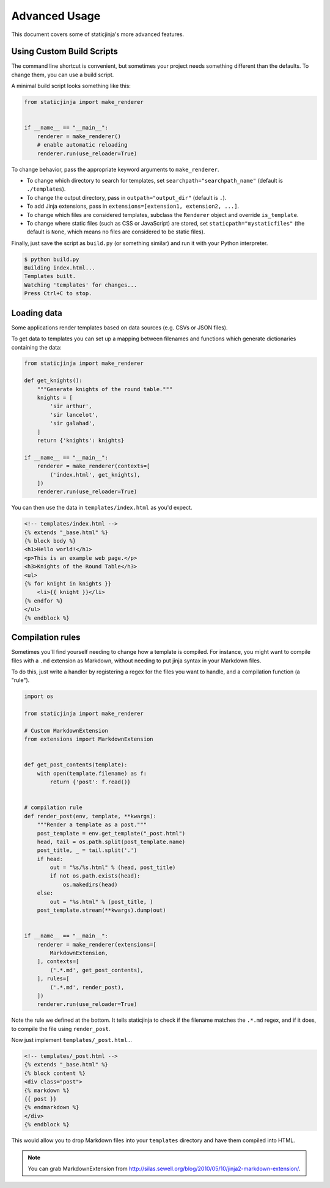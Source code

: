 Advanced Usage
==============

This document covers some of staticjinja's more advanced features.

.. _custom-build-scripts:

Using Custom Build Scripts
--------------------------

The command line shortcut is convenient, but sometimes your project
needs something different than the defaults. To change them, you can
use a build script.

A minimal build script looks something like this:

.. code-block:: python

    from staticjinja import make_renderer


    if __name__ == "__main__":
        renderer = make_renderer()
        # enable automatic reloading
        renderer.run(use_reloader=True)

To change behavior, pass the appropriate keyword arguments to
``make_renderer``.

* To change which directory to search for templates, set
  ``searchpath="searchpath_name"`` (default is ``./templates``).
* To change the output directory, pass in ``outpath="output_dir"``
  (default is ``.``).
* To add Jinja extensions, pass in ``extensions=[extension1,
  extension2, ...]``.
* To change which files are considered templates, subclass the
  ``Renderer`` object and override ``is_template``.
* To change where static files (such as CSS or JavaScript) are stored,
  set ``staticpath="mystaticfiles"`` (the default is ``None``, which
  means no files are considered to be static files).

Finally, just save the script as ``build.py`` (or something similar)
and run it with your Python interpreter.

.. code-block:: bash

    $ python build.py
    Building index.html...
    Templates built.
    Watching 'templates' for changes...
    Press Ctrl+C to stop.


Loading data
------------

Some applications render templates based on data sources (e.g. CSVs or
JSON files).

To get data to templates you can set up a mapping between filenames
and functions which generate dictionaries containing the data:

.. code-block:: python

    from staticjinja import make_renderer

    def get_knights():
        """Generate knights of the round table."""
        knights = [
            'sir arthur',
            'sir lancelot',
            'sir galahad',
        ]
        return {'knights': knights}

    if __name__ == "__main__":
        renderer = make_renderer(contexts=[
            ('index.html', get_knights),
        ])
        renderer.run(use_reloader=True)

You can then use the data in ``templates/index.html`` as you'd expect.

.. code-block:: html

    <!-- templates/index.html -->
    {% extends "_base.html" %}
    {% block body %}
    <h1>Hello world!</h1>
    <p>This is an example web page.</p>
    <h3>Knights of the Round Table</h3>
    <ul>
    {% for knight in knights }}
        <li>{{ knight }}</li>
    {% endfor %}
    </ul>
    {% endblock %}

Compilation rules
-----------------

Sometimes you'll find yourself needing to change how a template is
compiled. For instance, you might want to compile files with a ``.md``
extension as Markdown, without needing to put jinja syntax in your
Markdown files.

To do this, just write a handler by registering a regex for the files
you want to handle, and a compilation function (a "rule").

.. code-block:: python

    import os

    from staticjinja import make_renderer

    # Custom MarkdownExtension
    from extensions import MarkdownExtension


    def get_post_contents(template):
        with open(template.filename) as f:
            return {'post': f.read()}


    # compilation rule
    def render_post(env, template, **kwargs):
        """Render a template as a post."""
        post_template = env.get_template("_post.html")
        head, tail = os.path.split(post_template.name)
        post_title, _ = tail.split('.')
        if head:
            out = "%s/%s.html" % (head, post_title)
            if not os.path.exists(head):
                os.makedirs(head)
        else:
            out = "%s.html" % (post_title, )
        post_template.stream(**kwargs).dump(out)


    if __name__ == "__main__":
        renderer = make_renderer(extensions=[
            MarkdownExtension,
        ], contexts=[
            ('.*.md', get_post_contents),
        ], rules=[
            ('.*.md', render_post),
        ])
        renderer.run(use_reloader=True)

Note the rule we defined at the bottom. It tells staticjinja to check
if the filename matches the ``.*.md`` regex, and if it does, to
compile the file using ``render_post``.

Now just implement ``templates/_post.html``...

.. code-block:: html

    <!-- templates/_post.html -->
    {% extends "_base.html" %}
    {% block content %}
    <div class="post">
    {% markdown %}
    {{ post }}
    {% endmarkdown %}
    </div>
    {% endblock %}

This would allow you to drop Markdown files into your ``templates``
directory and have them compiled into HTML.

.. note::

     You can grab MarkdownExtension from
     http://silas.sewell.org/blog/2010/05/10/jinja2-markdown-extension/.
